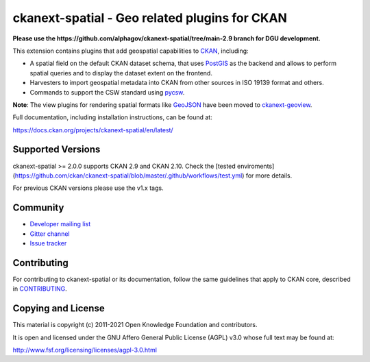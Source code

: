 ==============================================
ckanext-spatial - Geo related plugins for CKAN
==============================================

**Please use the https://github.com/alphagov/ckanext-spatial/tree/main-2.9 branch for DGU development.**

.. image:: https://github.com/ckan/ckanext-spatial/workflows/Tests/badge.svg?branch=master
    :target: https://github.com/ckan/ckanext-spatial/actions


This extension contains plugins that add geospatial capabilities to CKAN_,
including:

* A spatial field on the default CKAN dataset schema, that uses PostGIS_
  as the backend and allows to perform spatial queries and to display the
  dataset extent on the frontend.
* Harvesters to import geospatial metadata into CKAN from other sources
  in ISO 19139 format and others.
* Commands to support the CSW standard using pycsw_.

**Note**: The view plugins for rendering spatial formats like GeoJSON_ have
been moved to ckanext-geoview_.

Full documentation, including installation instructions, can be found at:

https://docs.ckan.org/projects/ckanext-spatial/en/latest/

Supported Versions
------------------

ckanext-spatial >= 2.0.0 supports CKAN 2.9 and CKAN 2.10.
Check the
[tested enviroments](https://github.com/ckan/ckanext-spatial/blob/master/.github/workflows/test.yml)
for more details.  

For previous CKAN versions please use the v1.x tags.


Community
---------

* `Developer mailing list <https://groups.google.com/a/ckan.org/forum/#!forum/ckan-dev>`_
* `Gitter channel <https://gitter.im/ckan/chat>`_
* `Issue tracker <https://github.com/ckan/ckanext-spatial/issues>`_


Contributing
------------

For contributing to ckanext-spatial or its documentation, follow the same
guidelines that apply to CKAN core, described in
`CONTRIBUTING <https://github.com/ckan/ckan/blob/master/CONTRIBUTING.rst>`_.


Copying and License
-------------------

This material is copyright (c) 2011-2021 Open Knowledge Foundation and contributors.

It is open and licensed under the GNU Affero General Public License (AGPL) v3.0
whose full text may be found at:

http://www.fsf.org/licensing/licenses/agpl-3.0.html

.. _CKAN: http://ckan.org
.. _PostGIS: http://postgis.org
.. _pycsw: http://pycsw.org
.. _GeoJSON: http://geojson.org
.. _ckanext-geoview: https://github.com/ckan/ckanext-geoview
